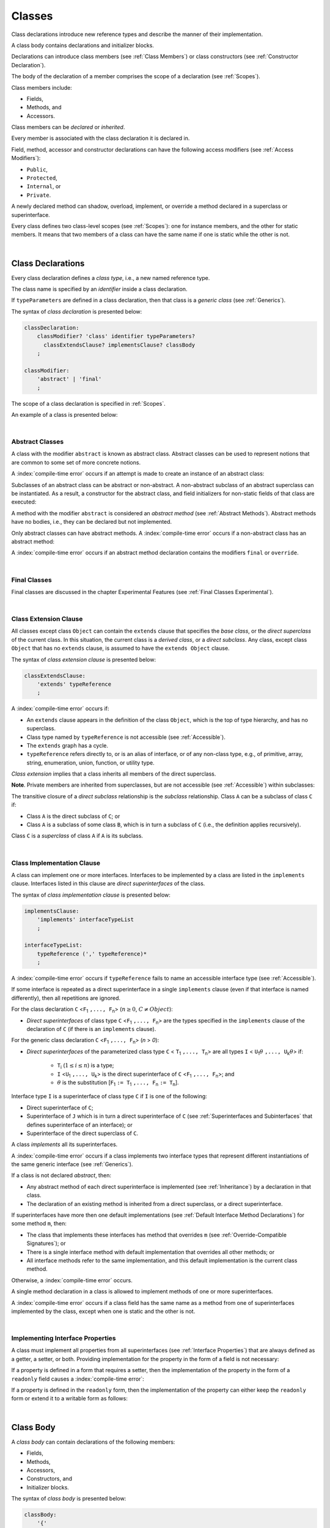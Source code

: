 ..
    Copyright (c) 2021-2025 Huawei Device Co., Ltd.
    Licensed under the Apache License, Version 2.0 (the "License");
    you may not use this file except in compliance with the License.
    You may obtain a copy of the License at
    http://www.apache.org/licenses/LICENSE-2.0
    Unless required by applicable law or agreed to in writing, software
    distributed under the License is distributed on an "AS IS" BASIS,
    WITHOUT WARRANTIES OR CONDITIONS OF ANY KIND, either express or implied.
    See the License for the specific language governing permissions and
    limitations under the License.

.. _Classes:

Classes
#######

.. meta:
    frontend_status: Done

Class declarations introduce new reference types and describe the manner
of their implementation.

A class body contains declarations and initializer blocks.

Declarations can introduce class members (see :ref:`Class Members`) or class
constructors (see :ref:`Constructor Declaration`).

The body of the declaration of a member comprises the scope of a
declaration (see :ref:`Scopes`).

Class members include:

-  Fields,
-  Methods, and
-  Accessors.

.. index::
   class declaration
   class constructor
   reference type
   implementation
   class body
   field
   method
   accessor
   constructor
   class member
   initializer block
   scope

Class members can be *declared* or *inherited*.

Every member is associated with the class declaration it is declared in.

Field, method, accessor and constructor declarations can have the following
access modifiers (see :ref:`Access Modifiers`):

-  ``Public``,
-  ``Protected``,
-  ``Internal``, or
-  ``Private``.

A newly declared method can shadow, overload, implement, or override a method
declared in a superclass or superinterface.

Every class defines two class-level scopes (see :ref:`Scopes`): one for
instance members, and the other for static members. It means that two members
of a class can have the same name if one is static while the other is not.

.. index::
   class declaration
   declared class member
   inherited class member
   access modifier
   accessor
   method
   field
   shadowing
   overloading
   implementing
   overriding
   superclass
   superinterface
   class-level scope
   instance member
   static member

|

.. _Class Declarations:

Class Declarations
******************

.. meta:
    frontend_status: Done

Every class declaration defines a *class type*, i.e., a new named
reference type.

The class name is specified by an *identifier* inside a class declaration.

If ``typeParameters`` are defined in a class declaration, then that class
is a *generic class* (see :ref:`Generics`).

The syntax of *class declaration* is presented below:

.. code-block:: abnf

    classDeclaration:
        classModifier? 'class' identifier typeParameters?
          classExtendsClause? implementsClause? classBody
        ;

    classModifier:
        'abstract' | 'final'
        ;

The scope of a class declaration is specified in :ref:`Scopes`.

An example of a class is presented below:

.. code-block:: typescript
   :linenos:

    class Point {
      public x: number
      public y: number
      public constructor(x : number, y : number) {
        this.x = x
        this.y = y
      }
      public distanceBetween(other: Point): number {
        return Math.sqrt(
          (this.x - other.x) * (this.x - other.x) +
          (this.y - other.y) * (this.y - other.y)
        )
      }
      static origin = new Point(0, 0)
    }

.. index::
   class declaration
   class type
   reference type
   class name
   identifier
   generic class
   scope

|

.. _Abstract Classes:

Abstract Classes
================

.. meta:
    frontend_status: Done

A class with the modifier ``abstract`` is known as abstract class.
Abstract classes can be used to represent notions that are common
to some set of more concrete notions.

A :index:`compile-time error` occurs if an attempt is made to create
an instance of an abstract class:

.. code-block:: typescript
   :linenos:

   abstract class X {
      field: number
      constructor (p: number) { this.field = p }
   }
   let x = new X(42)
     // Compile-time error: Cannot create an instance of an abstract class.

Subclasses of an abstract class can be abstract or non-abstract.
A non-abstract subclass of an abstract superclass can be instantiated. As a
result, a constructor for the abstract class, and field initializers
for non-static fields of that class are executed:

.. index::
   abstract class
   modifier abstract
   abstract class
   subclass
   non-abstract class
   field initializer
   constructor
   non-static field

.. code-block:: typescript
   :linenos:

   abstract class Base {
      field: number
      constructor (p: number) { this.field = p }
   }

   class Derived extends Base {
      constructor (p: number) { super(p) }
   }

A method with the modifier ``abstract`` is considered an *abstract method*
(see :ref:`Abstract Methods`).
Abstract methods have  no bodies, i.e., they can be declared but not
implemented.

Only abstract classes can have abstract methods.
A :index:`compile-time error` occurs if a non-abstract class has
an abstract method:

.. code-block:: typescript
   :linenos:

   class Y {
     abstract method (p: string)
     /* Compile-time error: Abstract methods can only
        be within an abstract class. */
   }

A :index:`compile-time error` occurs if an abstract method declaration
contains the modifiers ``final`` or ``override``.

.. index::
   modifier abstract
   abstract method
   method body
   non-abstract class
   class
   method declaration

|

.. _Final Classes:

Final Classes
=============

.. meta:
    frontend_status: Done

Final classes are discussed in the chapter Experimental Features (see
:ref:`Final Classes Experimental`).

.. index::
   final class

|

.. _Class Extension Clause:

Class Extension Clause
======================

.. meta:
    frontend_status: Done

All classes except class ``Object`` can contain the ``extends`` clause that
specifies the *base class*, or the *direct superclass* of the current class.
In this situation, the current class is a *derived class*, or a
*direct subclass*. Any class, except class ``Object`` that has no ``extends``
clause, is assumed to have the ``extends Object`` clause.

.. index::
   class
   Object
   extends clause
   base class
   derived class
   direct subclass
   clause
   direct superclass
   superclass

The syntax of *class extension clause* is presented below:

.. code-block:: abnf

    classExtendsClause:
        'extends' typeReference
        ;

A :index:`compile-time error` occurs if:

-  An ``extends`` clause appears in the definition of the class ``Object``,
   which is the top of type hierarchy, and has no superclass.

-  Class type named by ``typeReference`` is not accessible (see
   :ref:`Accessible`).

-  The ``extends`` graph has a cycle.

-  ``typeReference`` refers directly to, or is an alias of interface, or of any
   non-class type, e.g., of primitive, array, string, enumeration, union,
   function, or utility type.

*Class extension* implies that a class inherits all members of the direct
superclass.

**Note**. Private members are inherited from superclasses, but are not
accessible (see :ref:`Accessible`) within subclasses:

.. index::
   class
   extends clause
   Object
   superclass
   type
   enum type
   primitive type
   class type
   class extension
   extends clause
   extends graph
   type argument
   inheritance
   access
   private member

.. code-block:: typescript
   :linenos:

    class Base {
      // All methods are mutually accessible in the class where
          they were declared
      public publicMethod () {
        this.protectedMethod()
        this.privateMethod()
      }
      protected protectedMethod () {
        this.publicMethod()
        this.privateMethod()
      }
      private privateMethod () {
        this.publicMethod();
        this.protectedMethod()
      }
    }
    class Derived extends Base {
      foo () {
        this.publicMethod()    // OK
        this.protectedMethod() // OK
        this.privateMethod()   // compile-time error:
                               // the private method is inaccessible
      }
    }

The transitive closure of a *direct subclass* relationship is the *subclass*
relationship. Class ``A`` can be a subclass of class ``C`` if:

-  Class ``A`` is the direct subclass of ``C``; or

-  Class ``A`` is a subclass of some class ``B``,  which is in turn a subclass
   of ``C`` (i.e., the definition applies recursively).

Class ``C`` is a *superclass* of class ``A`` if ``A`` is its subclass.

.. index::
   transitive closure
   direct subclass
   subclass relationship
   subclass
   class

|

.. _Class Implementation Clause:

Class Implementation Clause
===========================

.. meta:
    frontend_status: Done

A class can implement one or more interfaces. Interfaces to be implemented by
a class are listed in the ``implements`` clause. Interfaces listed in this
clause are *direct superinterfaces* of the class.

The syntax of *class implementation clause* is presented below:

.. code-block:: abnf

    implementsClause:
        'implements' interfaceTypeList
        ;

    interfaceTypeList:
        typeReference (',' typeReference)*
        ;

A :index:`compile-time error` occurs if ``typeReference`` fails to name an
accessible interface type (see :ref:`Accessible`).

.. code-block:: typescript
   :linenos:

    // File1
    interface I { } // Not exported

    // File2
    import {I} from "File1"
    class C implements I {}
       // Compile-time error I is not accessible

If some interface is repeated as a direct superinterface in a single
``implements`` clause (even if that interface is named differently), then all
repetitions are ignored.

.. index::
   class declaration
   class implementation clause
   implements clause
   accessible interface type
   type argument
   interface
   direct superinterface

For the class declaration ``C`` <``F``:sub:`1` ``,..., F``:sub:`n`> (:math:`n\geq{}0`,
:math:`C\neq{}Object`):

- *Direct superinterfaces* of class type ``C`` <``F``:sub:`1` ``,..., F``:sub:`n`>
  are the types specified in the ``implements`` clause of the declaration of
  ``C`` (if there is an ``implements`` clause).

For the generic class declaration ``C`` <``F``:sub:`1` ``,..., F``:sub:`n`> (*n* > *0*):

-  *Direct superinterfaces* of the parameterized class type ``C``
   < ``T``:sub:`1` ``,..., T``:sub:`n`> are all types ``I``
   < ``U``:sub:`1`:math:`\theta{}` ``,..., U``:sub:`k`:math:`\theta{}`> if:

    - ``T``:sub:`i` (:math:`1\leq{}i\leq{}n`) is a type;
    - ``I`` <``U``:sub:`1` ``,..., U``:sub:`k`> is the direct superinterface of
      ``C`` <``F``:sub:`1` ``,..., F``:sub:`n`>; and
    - :math:`\theta{}` is the substitution [``F``:sub:`1` ``:= T``:sub:`1` ``,..., F``:sub:`n` ``:= T``:sub:`n`].

.. index::
   class declaration
   parameterized class type
   direct superinterface
   implements clause
   substitution
   generic class declaration
   parameterized class type

Interface type ``I`` is a superinterface of class type ``C`` if ``I`` is one of
the following:

-  Direct superinterface of ``C``;
-  Superinterface of ``J`` which is in turn a direct superinterface of ``C``
   (see :ref:`Superinterfaces and Subinterfaces` that defines superinterface
   of an interface); or
-  Superinterface of the direct superclass of ``C``.

A class *implements* all its superinterfaces.

A :index:`compile-time error` occurs if a class implements
two interface types that represent different instantiations of the same
generic interface (see :ref:`Generics`).

.. index::
   class type
   direct superinterface
   superinterface
   interface
   superclass
   class
   interface type
   instantiation
   generic interface

If a class is not declared *abstract*, then:

-  Any abstract method of each direct superinterface is implemented (see
   :ref:`Inheritance`) by a declaration in that class.
-  The declaration of an existing method is inherited from a direct superclass,
   or a direct superinterface.

If superinterfaces have more then one default implementations (see
:ref:`Default Interface Method Declarations`) for some method ``m``, then:

- The class that implements these interfaces has method that overrides ``m`` 
  (see :ref:`Override-Compatible Signatures`); or

- There is a single interface method with default implementation
  that overrides all other methods; or

- All interface methods refer to the same implementation, and this default
  implementation is the current class method.

Otherwise, a :index:`compile-time error` occurs.

.. index::
   abstract class
   abstract method
   direct superinterface
   superinterface
   inheritance
   direct superclass
   implementation
   class
   override-compatible signature

.. code-block:: typescript
   :linenos:

    interface I1 { foo () {} }
    interface I2 { foo () {} }
    class C1 implements I1, I2 {
       foo () {} // foo() from C1 overrides both foo() from I1 and foo() from I2
    }

    class C2 implements I1, I2 {
       // Compile-time error as foo() from I1 and foo() from I2 have different implementations
    }

    interface I3 extends I1 {}
    interface I4 extends I1 {}
    class C3 implements I3, I4 {
       // OK, as foo() from I3 and foo() from I4 refer to the same implementation
    }

    interface I5 extends I1 { foo() {} } // override method from I1
    class C4 implements I1, I5 {
       // OK, as I5.foo overrides I1.foo, and there is only one implementation accessible
    }

A single method declaration in a class is allowed to implement methods of one
or more superinterfaces.

A :index:`compile-time error` occurs if a class field has the same name as
a method from one of superinterfaces implemented by the class, except when one
is static and the other is not.

.. index::
   method declaration
   method
   superinterface
   class field
   superclass
   implementation

|

.. _Implementing Interface Properties:

Implementing Interface Properties
=================================

.. meta:
    frontend_status: Done

A class must implement all properties from all superinterfaces (see
:ref:`Interface Properties`) that are always defined as a getter, a
setter, or both. Providing implementation for the property in the form of
a field is not necessary:

.. code-block-meta:

.. code-block:: typescript
   :linenos:

    interface Style {
      get color(): string
      set color(s: string)
    }

    class StyleClassOne implements Style {
      color: string = ""
    }

    class StyleClassTwo implements Style {
      private color_: string = ""

      get color(): string {
        return this.color_
      }

      set color(s: string) {
        this.color_ = s
      }
    }

.. index::
   interface property
   class
   superinterface
   getter
   setter
   field

If a property is defined in a form that requires a setter, then the
implementation of the property in the form of a ``readonly`` field causes a
:index:`compile-time error`:

.. code-block-meta:
   expect-cte

.. code-block:: typescript
   :linenos:

    interface Style {
      set color(s: string)
      writable: number
    }

    class StyleClassTwo implements Style {
      readonly color: string = "" // compile-time error
      readonly writable: number = 0  // compile-time error
    }

    function write_into_read_only (s: Style) {
      s.color = "Black"
      s.writable = 42
    }

    write_into_read_only (new StyleClassTwo)

.. index::
   property
   implementation
   setter
   readonly field

If a property is defined in the ``readonly`` form, then the implementation of
the property can either keep the ``readonly`` form or extend it to a writable
form as follows:

.. code-block:: typescript
   :linenos:

    interface Style {
      get color(): string
      readonly readable: number
    }

    class StyleClassThree implements Style {
      get color(): string { return "Black" }
      set color(s: string) {} // OK!
      readable: number = 0  // OK!
    }

    function how_to_write (s: Style) {
      s.color = "Black" // compile-time error
      s.readable = 42 // compile-time error
      if (s instanceof StyleClassThree) {
        let s1 = s as StyleClassThree
        s1.color = "Black" // OK!
        s1.readable = 42 // OK!
      }
    }

    how_to_write (new StyleClassThree)

.. index::
   property
   readonly
   implementation
   class
   getter
   setter
   field

|

.. _Class Body:

Class Body
**********

.. meta:
    frontend_status: Done

A *class body* can contain declarations of the following members:

-  Fields,
-  Methods,
-  Accessors,
-  Constructors, and
-  Initializer blocks.

The syntax of *class body* is presented below:

.. code-block:: abnf

    classBody:
        '{'
           classBodyDeclaration* classInitializer? classBodyDeclaration*
        '}'
        ;

    classBodyDeclaration:
        annotationUsage?
        accessModifier?
        ( constructorDeclaration
        | classFieldDeclaration
        | classMethodDeclaration
        | classAccessorDeclaration
        )
        ;

Declarations can be inherited or immediately declared in a class. Any
declaration within a class has a class scope. The class scope is fully
defined in :ref:`Scopes`.

The usage of annotations is discussed in :ref:`Using Annotations`.

.. index::
   class body
   declaration
   member
   field
   method
   accessor
   type
   class
   interface
   constructor
   initializer block
   inheritance
   class scope
   scope

|

.. _Class Members:

Class Members
*************

.. meta:
    frontend_status: Done

Class members are as follows:

-  Members inherited from their direct superclass (see :ref:`Inheritance`),
   except class ``Object`` that cannot have a direct superclass.
-  Members declared in a direct superinterface (see
   :ref:`Superinterfaces and Subinterfaces`).
-  Members declared in the class body (see :ref:`Class Body`).

Class members declared ``private`` are not accessible (see :ref:`Accessible`)
to all subclasses of the current class.

.. index::
   inheritance
   class member
   inherited member
   direct superclass
   superinstance
   subinterface
   Object
   direct superinstance
   class body
   private
   subclass
   access

Class members declared ``protected`` or ``public`` are inherited by all
subclasses of the class and accessible (see :ref:`Accessible`) for all
subclasses.

Class members declared ``internal`` are accessible within the package the
current class resides in. They are inherited by all subclasses of the current
class.

Constructors and initializer blocks are not members, and are not inherited.

Members can be as follows:

.. index::
   class
   class member
   protected
   public
   subclass
   access
   internal
   constructor
   initializer block
   inheritance

-  Class fields (see :ref:`Field Declarations`),
-  Methods (see :ref:`Method Declarations`), and
-  Accessors (see :ref:`Accessor Declarations`).

A *method* is defined by the following:

#. *Type parameter*, i.e., the declaration of any type parameter of the
   method member.
#. *Argument type*, i.e., the list of types of arguments applicable to the
   method member.
#. *Return type*, i.e., the return type of the method member.

Members can be as follows:

-  Static members that are not part of class instances, and can be accessed
   by using a qualified name notation (see :ref:`Names`) anywhere the class
   name is accessible (see :ref:`Accessible`); and
-  Non-static, or instance members that belong to any instance of the class.

All names in static and, separately, non-static class declaration scopes (see
:ref:`Scopes`) must be unique, i.e., fields and methods cannot have the
same name.

.. index::
   class field
   method
   accessor
   accessor declaration
   type parameter
   argument type
   return type
   static member
   class instance
   qualified name
   notation
   class declaration scope
   field
   non-static class

|

.. _Access Modifiers:

Access Modifiers
****************

.. meta:
    frontend_status: Done

Access modifiers define how a class member or a constructor can be accessed.
Accessibility in |LANG| can be of the following kinds:

-  ``Private``,
-  ``Internal``,
-  ``Protected``, or
-  ``Public``.

The desired accessibility of class members and constructors can be explicitly
specified by the corresponding *access modifiers*.

The syntax of *class members or constructors modifiers* is presented below:

.. code-block:: abnf

    accessModifier:
        'private'
        | 'internal'
        | 'protected'
        | 'public'
        ;

If no explicit modifier is provided, then a class member or a constructor
is implicitly considered ``public`` by default.

.. index::
   access modifier
   member
   constructor
   private
   public
   accessibility

|

.. _Private Access Modifier:

Private Access Modifier
=======================

.. meta:
    frontend_status: Done
    todo: only parsing is implemented, but checking isn't implemented yet, need libpandafile support too

The modifier ``private`` indicates that a class member or a constructor is
accessible (see :ref:`Accessible`) within its declaring class, i.e., a private
member or constructor *m* declared in some class ``C`` can be accessed only
within the class body of ``C``:

.. code-block:: typescript
   :linenos:

    class C {
      private count: number
      getCount(): number {
        return this.count // ok
      }
    }

    function increment(c: C) {
      c.count++ // compile-time error - 'count' is private
    }

.. index::
   access modifier
   private
   private member
   class member
   constructor
   access
   accessibility
   declaring class
   class body

|

.. _Internal Access Modifier:

Internal Access Modifier
========================

.. meta:
    frontend_status: Partly
    todo: Implement in libpandafile, implement semantic, now it is parsed and ignored - #16088

The modifier ``internal`` is discussed in the chapter Experimental Features
(see :ref:`Internal Access Modifier Experimental`).

.. index::
   access modifier
   internal

|

.. _Protected Access Modifier:

Protected Access Modifier
=========================

.. meta:
    frontend_status: Done

The modifier ``protected`` indicates that a class member or a constructor is
accessible (see :ref:`Accessible`) only within its declaring class and the
classes derived from that declaring class. A protected member ``M`` declared in
some class ``C`` can be accessed only within the class body of ``C`` or of a
class derived from ``C``:

.. code-block:: typescript
   :linenos:

    class C {
      protected count: number
       getCount(): number {
         return this.count // ok
       }
    }

    class D extends C {
      increment() {
        this.count++ // ok, D is derived from C
      }
    }

    function increment(c: C) {
      c.count++ // compile-time error - 'count' is not accessible
    }

.. index::
   modifier protected
   access modifier
   accessible constructor
   method
   protected
   constructor
   accessibility
   class body
   derived class

|

.. _Public Access Modifier:

Public Access Modifier
======================

.. meta:
    frontend_status: Done
    todo: spec needs to be clarified - "The only exception and panic here is that the type the member or constructor belongs to must also be accessible"

The modifier ``public`` indicates that a class member or a constructor can be
accessed everywhere, provided that the member or the constructor belongs to
a type that is also accessible (see :ref:`Accessible`).

.. index::
   modifier public
   public
   access modifier
   protected
   access
   constructor
   accessibility
   accessible type

|

.. _Field Declarations:

Field Declarations
******************

.. meta:
    frontend_status: Partly
    todo: syntax for definite assignment

*Field declarations* represent data members in class instances or static data
members (see :ref:`Static Fields`).
Syntactically, a field declaration is similar to a variable declaration.

.. code-block:: abnf

    classFieldDeclaration:
        fieldModifier* 
        identifier
        ( '?'? ':' type initializer?
        | '?'? initializer
        | '!' ':' type
        )
        ;

    fieldModifier:
        'static' | 'readonly' | 'override'
        ;

A field with an identifier marked with '``?``' is called *optional field*
(see :ref:`Optional Fields`).
A field with an identifier marked with '``!``' is called
*field with late initialization*
(see :ref:`Fields with Late Initialization`).

A :index:`compile-time error` occurs if:

-  One and the same field modifier is used more than once in a field declaration.
-  Name of a field declared in the body of a class declaration is also
   used for a method of this class with the same static or
   non-static status.
-  Name of a field declared in the body of a class declaration is also
   used for another field in the same declaration with the same static or
   non-static status.

.. index::
   field declaration
   class instance field
   class instance variable
   field modifier
   field declaration
   method
   class
   class declaration
   static field
   non-static field

Any static field can be accessed only with the qualification of a superclass
name (see :ref:`Field Access Expression`).

A class can inherit more than one field or property with the same name from
its superinterfaces, or from both its superclass and superinterfaces. However,
an attempt to refer to such a field or property by its simple name within the
class body causes a :index:`compile-time error`.

The same field or property declaration can be inherited from an interface in
more than one way. In that case, the field or property is considered
to be inherited only once.

.. index::
   static field
   qualified name
   access
   superinterface
   field
   field declaration
   inheritance
   property declaration

|

.. _Static Fields:

Static Fields
=============

.. meta:
    frontend_status: Done

There are two categories of class fields as follows:

- Static fields

  Static fields are declared with the modifier ``static``. A static field
  is not part of a class instance. There is one copy of a static field
  irrespective of how many instances of the class (even if zero) are
  eventually created.

  Static fields are always accessed by using a qualified name notation
  wherever the class name is accessible (see :ref:`Accessible`).

- Instance, or non-static fields

  Instance fields belong to each instance of the class. An instance field
  is created for, and associated with a newly-created instance of a class,
  or of its superclass. An instance field is accessible (see :ref:`Accessible`)
  via the instance name.

.. index::
   class fields
   modifier static
   static
   static field
   instantiation
   instance
   initialization
   class
   class instance
   superclass
   non-static field
   accessibility
   access
   instance field
   qualified name
   notation
   instance name
   instance

|

.. _Readonly Constant Fields:

Readonly (Constant) Fields
==========================

.. meta:
    frontend_status: Done

A field with the modifier ``readonly`` is a *readonly field*. Changing
the value of a readonly field after initialization is not allowed. Both static
and non-static fields can be declared *readonly fields*.

.. index::
   readonly field
   modifier readonly
   readonly
   constant field
   initialization
   modifier
   static field
   non-static field

|

.. _Optional Fields:

Optional Fields
===============

.. meta:
    frontend_status: Partly

*Optional field* ``f?: T = expr`` effectively means that the type of ``f``is
``T | undefined``. If an *initializer* is absent in a *field declaration*,
then the default value ``undefined`` (see :ref:`Default Values for Types`) is
used as the initial value of the field.

.. index::
   undefined
   default value
   optional field

For example, the following two fields are actually defined the same way:

.. code-block:: typescript
   :linenos:

    class C {
        f?: string
        g: string | undefined = undefined
    }
    
|

.. _Field Initialization:

Field Initialization
====================

.. meta:
    frontend_status: Done

All fields except :ref:`Fields with Late Initialization` are initialized by
using the default value (see :ref:`Default Values for Types`), or field initializer
(see below) otherwise, the field can be initalized in

- An initializer block of for static field (see :ref:`Static Initialization`), or
- A class constructor of a non-static field (see :ref:`Constructor Declaration`).

.. index::
   field initialization
   evaluation
   field initializer
   field access
   expression
   field access expression
   field initializer
   initializer block
   static field
   class constructor
   non-static field

*Field initializer* is an expression that is evaluated at compile time or
runtime. The result of successful evaluation is assigned into the field. The
semantics of field initializers is therefore similar to that of assignments
(see :ref:`Assignment`). The initializer expression evaluation and subseqent
assignment is performed only once.

``Readonly`` fields initialization never uses default values (see
:ref:`Default Values for Types`).

.. index::
   field initializer
   evaluation
   expression
   compile time
   runtime
   access
   field
   semantics
   assignment
   keyword this
   keyword super
   method
   this
   super

In a non-static field declaration, an initializer is evaluated at runtime.
The assignment is performed each time an instance of the class is created.

The instance field initializer expression cannot do the following:

- Call methods of ``this`` or ``super``;
- Use ``this`` directly (as an argument of function calls or in assignments);

If the initializer expression contains one of the above patterns, then a
:index:`compile-time error` occurs.

If allowed in the code, the above restrictions can break the consistency of
class instances as shown in the following examples:

.. index::
   non-static field declaration
   initializer
   initializer expression
   uninitialized field
   evaluation
   runtime
   assignment
   instance
   class
   instance field initializer
   call method
   this
   super

.. code-block:: typescript
   :linenos:

    class C {
        a = this        // Compile-time error

        f1 = this.foo() // Compile-time error as 'this' method is invoked
        f2 = "a string field"

        foo (): string {
           // Type safety requires fields to be initialized before access
           console.log (this.f1, this.f2)
           return this.f2
        }

    }

.. index::
   compiler
   field initializer
   non-static field
   initialization
   circular dependency
   initializer
   initializer expression

|

.. _Fields with Late Initialization:

Fields with Late Initialization
===============================

.. meta:
    frontend_status: None

*Field with late initialization* must be an *instance field*. If it is defined
as ``static``, then a :index:`compile-time error` occurs.

A type of a *field with late initialization* can not be *nullish type*
(see :ref:`Nullish Types`), otherwise a :index:`compile-time error` occurs. 

As all other fields, a *field with late initialization* must be initialized
before it is used for the first time. However, this field can be initialized
*later* and not within a class declaration. 
Initialization of this field can be performed in a constructor
(see :ref:`Constructor Declaration`), although it is not mandatory.

A *field with late initialization* cannot have *field initializers* 
and cannot be an *optional field* (see :ref:`Optional Fields`).
It must be initialized explicitly, even though its type has
a *default value*.

The fact of initialization of *field with late initialization* is checked when
the field value is read. The check normally is performed at runtime. If the
compiler identifies an error situation, then the error is reported at compile time.

.. code-block:: typescript
   :linenos:

    class C {
        f!: string
    }
    
    let x = new C()
    x.f = "aa"
    console.log(x.f) // ok
    
    let y = new C()
    console.log(y.f) // run-time or compile-time error

**Note.** Access to a *field with late initialization* in most cases is less
performant then access to other fields.

|TS| uses the term *definite assignment assertion* for the notion similar to
*late initialization*. However, |LANG| uses stricter rules.

|

.. _Override Fields:

Overriding Fields
=================

.. meta:
    frontend_status: None

While extending a class or implementing interfaces, a field declared in a
superclass or a superinterface can be overridden by field with the same name,
the same type and the same ``static`` or non ``static`` modifier status.
Using the keyword ``override`` is not required. The new declaration acts as
redeclaration. The type of the overriding field is to be the same as the type of
the overridden field. Otherwise, a :index:`compile-time error` occurs. Initializers of
overridden fields are preserved for execution, initialization is performed in context of
*super* class constructors as normal. A :index:`compile-time error` occurs if a field
is not declared as ``readonly`` in a superclass but an overriding field is marked as ``readonly``.

.. code-block:: typescript
   :linenos:

    class Base1 {
        field: number = this.init_in_base_1()
        private init_in_base_1() {
           console.log ("Base1 field initialization")
           return 123
        }
    }
    interface Base2 {
        field: number
    }

    class Base3 extends Base1 {
        override field: number = 123 // Explicitly mark the field as overridden
    }
    console.log (Base1.field, Base3.field)

    class Derived extends Base3 implements Base2 {
        field = this.init_in_derived() // overriding 'field' and providing new initial value
        private init_in_derived() {
           console.log ("Derived field initialization")
           return 42
        }
    }
    new Derived()
    /* Output:
        Base1 field initialization
        Derived field initialization
    */


.. index::
   overriding
   field overriding
   overridden field
   initialization
   instance field
   superclass
   superinterface
   interface
   implementation
   keyword override
   readonly
   field

|

.. _Method Declarations:

Method Declarations
*******************

.. meta:
    frontend_status: Done

*Methods* declare executable code that can be called.

The syntax of *class method declarations* is presented below:

.. code-block:: abnf

    classMethodDeclaration:
        methodModifier* identifier typeParameters? signature block?
        ;

    methodModifier:
        'abstract'
        | 'static'
        | 'final'
        | 'override'
        | 'native'
        | 'async'
        ;

The identifier of ``classMethodDeclaration`` is the method name that can be
used to refer to a method (see :ref:`Method Call Expression`).

A :index:`compile-time error` occurs if:

-  The method modifier appears more than once in a method declaration.
-  The body of a class declaration declares a method but the name of that
   method is already used for a field in the same declaration.
-  The body of a class declaration declares two same-name methods with
   overload-equivalent signatures (see :ref:`Overload-Equivalent Signatures`)
   as members of that body of a class declaration.

.. index::
   method declaration
   executable code
   overloading signature
   identifier
   method call
   method call expression
   method modifier
   method declaration
   class declaration
   overload-equivalent signature
   class declaration body

|

.. _Static Methods:

Static Methods
==============

.. meta:
    frontend_status: Done

A method declared in a class with the modifier ``static`` is a *static method*.

A :index:`compile-time error` occurs if:

-  The method declaration contains another modifier (``abstract``, ``final``,
   or ``override``) along with the modifier ``static``.
-  The header or body of a class method includes the name of a type parameter
   of the surrounding declaration.

Static methods are always called without reference to a particular object. As
a result, a :index:`compile-time error` occurs if the keywords ``this`` or
``super`` are used inside a static method.

.. index::
   static method
   class
   modifier
   modifier abstract
   abstract
   modifier final
   final
   modifier override
   override
   modifier static
   static
   keyword this
   keyword super

|

.. _Instance Methods:

Instance Methods
================

.. meta:
    frontend_status: Done

A method that is not declared static is called *non-static method*, or
*instance method*.

An instance method is always called with respect to an object that becomes
the current object which the keyword ``this`` refers to during the execution
of the method body.

.. index::
   static method
   instance method
   non-static method
   keyword this
   method body

|

.. _Abstract Methods:

Abstract Methods
================

.. meta:
    frontend_status: Done

An *abstract* method declaration introduces the method as a member along
with its signature but without implementation. An abstract method is
declared with the modifier ``abstract`` in the declaration.

Non-abstract methods can be referred to as *concrete methods*.

A :index:`compile-time error` occurs if:

-  An abstract method is declared private.
-  The method declaration contains another modifier (``static``, ``final``,
   ``native``, or ``async``) along with the modifier ``abstract``.
-  The declaration of an abstract method *m* does not appear directly within
   abstract class ``A``.
-  Any non-abstract subclass of ``A`` (see :ref:`Abstract Classes`) does not
   provide implementation for *m*.

An abstract method declaration provided by an abstract subclass can override
another abstract method. A :index:`compile-time error` occurs if an abstract
method overrides a non-abstract instance method.

.. index::
   abstract method declaration
   abstract method
   non-abstract instance method
   non-abstract method
   method signature
   abstract
   modifier abstract
   modifier static
   static
   modifier final
   final
   modifier native
   native
   modifier async
   async
   private
   abstract class
   overriding

|

.. _Final Methods:

Final Methods
=============

.. meta:
    frontend_status: Done

Final methods are discussed in :ref:`Final Methods Experimental`.

.. index::
   final method

|

.. _Async Methods:

Async Methods
=============

.. meta:
    frontend_status: Done

Async methods are discussed in :ref:`Concurrency Async Methods`.

.. index::
   async method

|

.. _Overriding Methods:

Overriding Methods
==================

.. meta:
    frontend_status: Done

The ``override`` modifier indicates that an instance method in a superclass is
overridden by the corresponding instance method from a subclass (see
:ref:`Overloading and Overriding`).

The usage of the modifier ``override`` is optional but strongly recommended as
it makes the overriding explicit.

A :index:`compile-time error` occurs if:

-  A method marked with the modifier ``override`` does not override a method
   from a superclass.
-  A method declaration contains modifier ``static`` along with the modifier
   ``override``.

If the signature of an overridden method contains parameters with default
values (see :ref:`Optional Parameters`), then the overriding method always
uses the default parameter values of the overridden method.

A :index:`compile-time error` occurs if a parameter in the overriding method
has a default value.

More details on overriding are provided
in :ref:`Overloading and Overriding in Classes` and
:ref:`Overloading and Overriding in Interfaces`.


.. index::
   modifier override
   modifier abstract
   modifier static
   override
   abstract
   static
   final method
   signature
   overriding
   method
   superclass
   instance
   interface
   subclass
   default value
   overridden method
   overriding method

|

.. _Native Methods:

Native Methods
==============

.. meta:
    frontend_status: Done

Native methods are discussed in :ref:`Native Methods Experimental`.

.. index::
   native method

|

.. _Method Body:

Method Body
===========

.. meta:
    frontend_status: Done

*Method body* is a block of code that implements a method. A semicolon or
an empty body (i.e., no body at all) indicate the absence of implementation.

An abstract or native method must have an empty body.

In particular, a :index:`compile-time error` occurs if:

-  The body of an abstract or native method declaration is a block.
-  The method declaration is neither abstract nor native, but its body
   is either empty or a semicolon.

The rules that apply to return statements in a method body are discussed in
:ref:`Return Statements`.

A :index:`compile-time error` occurs if a method is declared to have a return
type, but its body can complete normally (see :ref:`Normal and Abrupt Statement Execution`).

.. index::
   method body
   semicolon
   empty body
   block
   implementation
   implementation method
   abstract method
   native method
   method declaration
   return statement
   return type
   normal completion

|

.. _Methods Returning this:

Methods Returning ``this``
==========================

.. meta:
    frontend_status: Done

A return type of an instance method can be ``this``.
It means that the return type is the class type to which the method belongs.
It is the only place where the keyword ``this`` can be used as type annotation
(see :ref:`Signatures` and :ref:`Return Type`).

The only result that is allowed to be returned from an instance method is
``this``. There are two variants how ``this`` can be returned:

-  Literally ``return this``; or
-  Return the result of any method that returns ``this``.


A call to another method can return ``this`` or ``this`` statement:

.. code-block:: typescript
   :linenos:

    class C {
        foo(): this {
            return this
        }
        bar(): this {
            return this.foo()
        }
    }

.. index::
    return type
    instance method
    class
    method signature
    signature
    this
    this statement
    subclass

The return type of an overridden method in a subclass must also be ``this``:

.. code-block:: typescript
   :linenos:

    class D extends C {
        foo(): this {
            return this
        }
    }

    let x = new C().foo() // type of 'x' is 'C'
    let y = new D().foo() // type of 'y' is 'D'

Otherwise, a :index:`compile-time error` occurs.

|

.. _Accessor Declarations:

Accessor Declarations
*********************

.. meta:
    frontend_status: Done

Accessors are often used instead of fields to add additional control for
operations of getting or setting a field value. An accessor can be either
a getter or a setter.

The syntax of *accessor declarations* is presented below:

.. code-block:: abnf

    classAccessorDeclaration:
        accessorModifier*
        ( 'get' identifier '(' ')' returnType block?
        | 'set' identifier '(' parameter ')' block?
        )
        ;

    accessorModifier:
        'abstract'
        | 'static'
        | 'final'
        | 'override'
        | 'native'
        ;

Accessor modifiers are a subset of method modifiers. The allowed accessor
modifiers have exactly the same meaning as the corresponding method modifiers
(see :ref:`Abstract Methods` for the modifier ``abstract``,
:ref:`Static Methods` for the modifier ``static``, :ref:`Final Methods` for the
modifier ``final``, :ref:`Overriding Methods` for the modifier ``override``, and
:ref:`Native Methods` for the modifier ``native``).

.. index::
   access declaration
   field
   field value
   accessor
   control
   getting
   setting
   getter
   setter
   expression
   accessor modifier
   access modifier
   method modifier
   modifier abstract
   abstract
   modifier native
   native
   modifier abstract
   abstract
   static method
   final method
   overriding method

.. code-block:: typescript
   :linenos:

    class Person {
      private _age: number = 0
      get age(): number { return this._age }
      set age(a: number) {
        if (a < 0) { throw new Error("wrong age") }
        this._age = a
      }
    }

A *get-accessor* (*getter*) must have an explicit return type but no parameters.
A *set-accessor* (*setter*) must have a single parameter and no return type. The
use of getters and setters looks the same as the use of fields.
A :index:`compile-time error` occurs if:

-  Getters or setters are used as methods;
-  *Set-accessor* (*setter*) has a single parameter that is optional (see
   :ref:`Optional Parameters`):

.. code-block:: typescript
   :linenos:

    class Person {
      private _age: number = 0
      get age(): number { return this._age }
      set age(a: number) {
        if (a < 0) { throw new Error("wrong age") }
        this._age = a
      }
    }

    let p = new Person()
    p.age = 25        // setter is called
    if (p.age > 30) { // getter is called
      // do something
    }
    p.age(17) // Compile-time error: setter is used as a method
    let x = p.age() // Compile-time error: getter is used as a method

    class X {
        set x (p?: Object) {} // Compile-time error: setter has optional parameter
    }

.. index::
   get-accessor
   getter
   parameter
   return type
   set-accessor
   setter
   field

A class can define a getter, a setter, or both with the same name.
If both a getter and a setter with a particular name are defined,
then both must have the same accessor modifiers. Otherwise, a
:index:`compile-time error` occurs.

Accessors can be implemented by using a private field or fields to store the
data (as in the example above).

.. index::
   accessor
   getter
   setter
   accessor
   private field
   accessor modifier

.. code-block:: typescript
   :linenos:

    class Person {
      name: string = ""
      surname: string = ""
      get fullName(): string {
        return this.surname + " " + this.name
      }
    }
    console.log (new Person().fullName)

A name of an accessor cannot be the same as that of a non-static field, or of a
method of class or interface. Otherwise, a :index:`compile-time error`
occurs. Moreover, a name of an accessor cannot be the same as that of another
accessor for overloading is not allowed:

.. index::
   accessor
   non-static field
   class
   method
   interface
   class method
   interface method
   overloading

.. code-block:: typescript
   :linenos:

    class Person1 {
      name: string = ""
      get name(): string { // Compile-time error: getter name clashes with the field name
          return this.name
      }
      set name(a_name: string) { // Compile-time error: setter name clashes with the field name
          this.name = a_name
      }
    }

    class Person2 {
      set name(name: string) {}
      set name(name: number) {} // Compile-time error: setters overloading is not permitted
      get name(): string {  return "A name" }
      get name(): number {  return 100 }  // Compile-time error: getters overloading is not permitted
    }

In the process of inheriting and overriding (see :ref:`Overloading and Overriding`),
accessors behave as methods. The getter parameter type follows the covariance
pattern, and the setter parameter type follows the contravariance pattern (see
:ref:`Override-Compatible Signatures`):

.. code-block:: typescript
   :linenos:

    class Base {
      get field(): Base { return new Base }
      set field(a_field: Derived) {}
    }
    class Derived extends Base {
      override get field(): Derived { return new Derived }
      override set field(a_field: Base) {}
    }
    function foo (base: Base) {
       base.field = new Derived // setter is called
       let b: Base = base.field // getter is called
    }
    foo (new Derived)

.. index::
   overriding
   inheritance
   accessor
   method
   covariance pattern
   contravariance pattern

|

.. _Constructor Declaration:

Constructor Declaration
***********************

.. meta:
    frontend_status: Partly
    todo: native constructors
    todo: Explicit Constructor Call - "Qualified superclass constructor calls" - not implemented, need more investigation (inner class)

*Constructors* are used to initialize objects that are instances of class. A
*constructor declaration* starts with the keyword ``constructor``, and has no
name. In any other syntactical aspect, a constructor declaration is similar to
a method declaration with no return type:

.. code-block:: abnf

    constructorDeclaration:
        'native'? 'constructor' parameters constructorBody?
        ;

Constructors are called by the following:

.. index::
   constructor
   initialization
   instance
   constructor declaration
   keyword constructor
   return type

-  Class instance creation expressions (see :ref:`New Expressions`);
-  Conversions and concatenations caused by the string concatenation operator
   '``+``' (see :ref:`String Concatenation`); and
-  Explicit constructor calls from other constructors (see :ref:`Constructor Body`).

Access to constructors is governed by access modifiers (see
:ref:`Access Modifiers` and :ref:`Scopes`). Declaring a constructor
inaccessible prevents class instantiation from using this constructor.
If the only constructor is declared inaccessible, then no class instance
can be created.

A :index:`compile-time error` occurs if two constructors in a class are
declared, and have identical signatures (see
:ref:`Distinguishable Declarations`).

A ``native`` constructor (an experimental feature described in
:ref:`Native Constructors`) must have no *constructorBody*. Otherwise, a
:index:`compile-time error` occurs.

A non-``native`` constructor must have *constructorBody*. Otherwise, a
:index:`compile-time error` occurs.


.. index::
   class instance
   class instantiation
   instance creation expression
   keyword constructor
   constructor declaration
   constructor call
   access modifier
   concatenation
   conversion
   access
   native constructor
   non-native constructor

|

.. _Formal Parameters:

Formal Parameters
=================

.. meta:
    frontend_status: Done

The syntax and semantics of a constructor’s formal parameters are identical
to those of a method.

.. index::
   constructor parameter

.. _Constructor Body:

Constructor Body
================

.. meta:
    frontend_status: Done

*Constructor body* is a block of code that implements a constructor.

The syntax of *constructor body* is presented below:

.. code-block:: abnf

    constructorBody:
        '{' statement* '}'
        ;

.. index::
   constructor body
   block of code
   constructor
   implementation

The constructor body must provide correct initialization of new class instances.
Constructors have two variations:

- *Primary constructor* that initializes its instance own fields [1]_ directly;

- *Secondary constructor* that uses another same-class constructor to initialize
  its instance fields.

.. index::
   constructor body
   initialization
   class instance
   primary constructor
   instance own field
   secondary constructor

The high-level sequence of a *primary constructor* body includes the following:

1. Optional arbitrary code that does not use ``this`` or ``super``.

2. Mandatory call to ``super(`` *arguments* ``)`` (see :ref:`Explicit Constructor Call`)
   if a class has an extension clause (see :ref:`Class Extension Clause`) on all
   execution paths of the constructor body.

3. Implicitly executed field initializers in the order they appear in class body

4. Optional arbitrary code.

.. index::
   primary constructor
   this
   super
   mandatory call
   constructor call
   execution path
   constructor body
   compiler-generated code
   instance own field
   circular reference
   extension clause
   compiler
   default value
   arbitrary code
   instance
   instance field
   initialization
   instance method
   field

The example below represents *primary constructors*:

.. code-block:: typescript
   :linenos:

    class Point {
      x: number
      y: number
      constructor(x: number, y: number) {
        this.x = x
        this.y = y
      }
    }

    class ColoredPoint extends Point {
      static readonly WHITE = 0
      static readonly BLACK = 1
      color: number
      constructor(x: number, y: number, color: number) {
        super(x, y) // calls base class constructor
        this.color = color
      }
    }

    class Base {
       field: string
       constructor(field: string) {
          this.field = field
       }
    }
    class Derived extends Base {
      constructor(condition: boolean) {
        console.log ("Code which does not use this")
        // zone where super() is called
        if (condition) { super ("abc") }
        else { super ("cba") }
        console.log ("Any code as this was initialized")
      }
    }


The high-level sequence of a *secondary constructor* body includes the following:

1. Optional arbitrary code that does not use ``this`` or ``super``.

2. Call to another same-class constructor ``this(`` *arguments_if_any* ``)`` on all
   execution paths of the constructor body.

3. Optional arbitrary code.

The example below represents *primary* and *secondary* constructors:

.. code-block-meta:

.. code-block:: typescript
   :linenos:

    class ColoredPoint extends Point {
      static readonly WHITE = 0
      static readonly BLACK = 1
      color: number

      // primary constructor:
      constructor(x: number, y: number, color: number) {
        super(x, y) // calls base class constructor as class has 'extends'
        this.color = color
      }
      // secondary constructor:
      constructor(color: number) {
        this(0, 0, color)
      }
    }

    class ClasWithTwoConstructors {
       field: string
       constructor(field: string) {
          this.field = field
       }
      constructor(condition: boolean) {
        console.log ("Code which does not use this or super")
        // zone where this() is called
        if (condition) { this ("abc") }
        else { this ("cba") }
        console.log ("Any code as this was initialized")
      }
    }

.. index::
   constructor body
   constructor
   secondary constructor
   arbitrary code
   this
   super
   execution path
   primary constructor
   constructor call

A :index:`compile-time error` occurs if a constructor calls itself, directly or
indirectly through a series of one or more explicit constructor calls
using ``this``.

A constructor body looks like a method body (see :ref:`Method Body`), except
for the semantics as described above. Explicit return of a value (see
:ref:`Return Statements`) is prohibited. On the opposite, a constructor body
can use a return statement without an expression.

A constructor body can have no more than one call to the current class or
direct superclass constructor. Otherwise, a :index:`compile-time error` occurs.

.. index::
   constructor
   constructor call
   constructor body
   method body
   this
   object field
   return statement
   superclass
   method body
   semantics
   compiler
   expression
   superclass constructor

|

.. _Explicit Constructor Call:

Explicit Constructor Call
=========================

.. meta:
    frontend_status: Done

There are two kinds of *explicit constructor call* statements:

-  *Alternate constructor calls* that begin with the keyword ``this``, and
   can be prefixed with explicit type arguments (see :ref:`Type Arguments`)
   (used to call an alternate same-class constructor).
-  *Superclass constructor calls* (used to call a constructor from
   the direct superclass) called *unqualified superclass constructor calls*
   that begin with the keyword ``super``, and can be prefixed with explicit
   type arguments.

A :index:`compile-time error` occurs if the constructor body of an explicit
constructor call statement:

-  Refers to any non-static field or instance method; or
-  Uses the keywords ``this`` or ``super`` in any expression.

.. index::
   explicit constructor call statement
   alternate constructor call
   constructor call
   keyword this
   superclass
   superclass constructor call
   direct superclass
   unqualified superclass constructor call
   keyword super
   prefix
   type argument
   constructor body
   constructor call
   non-static field
   instance method
   expression

An ordinary method call evaluates an alternate constructor call statement
left-to-right. The evaluation starts from arguments, proceeds to constructor,
and then the constructor is called.

The process of evaluation of a superclass constructor call statement is
performed as follows:

.. index::
   expression
   method call
   alternate constructor call
   alternate constructor call statement
   constructor
   superclass
   superclass constructor call
   superclass constructor call statement

1. If instance *i* is created, then the following procedure is used to
   determine *i*'s immediately enclosing instance with respect to ``S``
   (if available):

   -  If the declaration of ``S`` occurs in a static context, then *i* has no
      immediately enclosing instance with respect to ``S``.

      If *n* is an integer (:math:`n\geq{}1`), and *O* is the *n*’th
      lexically enclosing type declaration of ``C``, then *i*'s immediately
      enclosing instance with respect to ``S`` is the *n*’th lexically
      enclosing instance of ``this``.

.. index::
   instance
   creation
   declaration
   instance
   static context
   lexically enclosing type declaration
   immediately enclosing instance
   lexically enclosing instance
   superclass constructor call
   superclass constructor call statement
   lexically enclosing type declaration
   this

2. After *i*'s immediately enclosing instance with respect to ``S`` (if
   available) is determined, the evaluation of the superclass constructor call
   statement continues left-to-right. The arguments to the constructor are
   evaluated, and then the constructor is called.

3. If the superclass constructor call statement completes normally after all,
   then all non-static field initializers of ``C`` are executed. ``I`` is
   executed before ``J`` if a non-static field initializer *I* textually
   precedes another non-static field initializer *J*.

   An alternate constructor call does not perform the implicit execution.

.. index::
   immediately enclosing instance
   instance
   evaluation
   superclass constructor call
   superclass constructor call statement
   constructor
   non-static field initializer
   normal completion
   execution
   alternate constructor call
   alternate constructor call statement
   constructor call statement

|

.. _Default Constructor:

Default Constructor
===================

.. meta:
    frontend_status: Done

If a class contains no constructor declaration, then a default constructor
is implicitly declared. This guarantees that every class effectively has at
least one constructor. The form of a default constructor is as follows:

-  Default constructor has modifier ``public`` (see :ref:`Access Modifiers`).

-  The default constructor body contains a call to a superclass constructor
   with no arguments except the primordial class ``Object``. The default
   constructor body for the primordial class ``Object`` is empty.

A :index:`compile-time error` occurs if a default constructor is implicit, but
the superclass has no accessible constructor without parameters
(see :ref:`Accessible`).

.. index::
   class
   constructor declaration
   constructor
   modifier public
   public
   access modifier
   constructor body
   superclass constructor
   primordial class
   Object
   accessible constructor
   accessibility
   parameter

.. code-block:: typescript
   :linenos:

   // Class declarations without constructors
   class Object {}
   class Base {}
   class Derived extends Base {}

   // Class declarations with default constructors declared implicitly
   class Object {
     constructor () {} // Empty body - as there is no superclass
   }
   // Default constructors added
   class Base { constructor () { super () } }
   class Derived extends Base { constructor () { super () } }

   // Example of an error case
   class A {
       private constructor () {}
   }
   class B extends A {} // No constructor in B
   // During compilation of B
   class B extends A { constructor () { super () } } // Default constructor added
   // that leads to compile-time error as default constructor calls super()
   // which is private and inaccessible

|

.. _Inheritance:

Inheritance
***********

.. meta:
    frontend_status: Done

Class ``C`` inherits all accessible members from its direct superclass and
direct superinterfaces (see :ref:`Accessible`), and optionally overrides or
hides some of the inherited members.

An accessible member is a public, protected, or internal member in the
same package as ``C``.

If ``C`` is not abstract, then it must implement all inherited abstract methods.
The method of each inherited abstract method must be defined with
*override-compatible* signatures (see :ref:`Override-Compatible Signatures`).

Semantic checks for inherited method and accessors are described in
:ref:`Overloading and Overriding in Classes`.

Constructors from the direct superclass of ``C``  are not subject of overloading
and overriding because such constructors are not accessible (see
:ref:`Accessible`) in ``C`` directly, and can only be called from a constructor
of ``C`` (see :ref:`Constructor Body`).

If ``C`` defines a static or instance field ``F`` with the same name as that of
a field accessible from its direct superclass (see :ref:`Accessible`), then ``F``
hides the inherited field:

.. index::
   class
   inheritance
   inherited member
   accessibility
   accessible member
   direct superclass
   direct superinterface
   overriding
   overloading
   semantic check
   public member
   protected member
   internal member
   abstract method
   override-compatible signature
   constructor
   constructor body
   inherited field
   static field
   instance field

.. code-block:: typescript
   :linenos:

   interface Interface {
      foo()
   }
   class Base {
      foo() { /* Base class method body */ }
      // foo() is declared in class Base

      static foo () { /* Base class static method body */ }
   }
   class Derived extends Base implements Interface {
      override foo() { /* Derived class method body */ }
      // foo() is both
      //   - overridden in class Derived, and
      //   - implements foo() from the Interface
      static foo () { /* Derived class static method body */ }
   }

   let target: Interface = new Derived
   target.foo()  // this is a call to an instance method foo() overridden in class Derived

   Base.foo()    // this is a call to a static method foo() declared in Base
   Derived.foo() // this is a call to a static method foo() declared in Derived

.. index::
   inheritance
   direct superclass
   static method
   instance method
   method body
   interface
   overriding
   call
   static method

-------------

.. [1]
   Instance own fields here means fields declared within an instance.

.. raw:: pdf

   PageBreak
